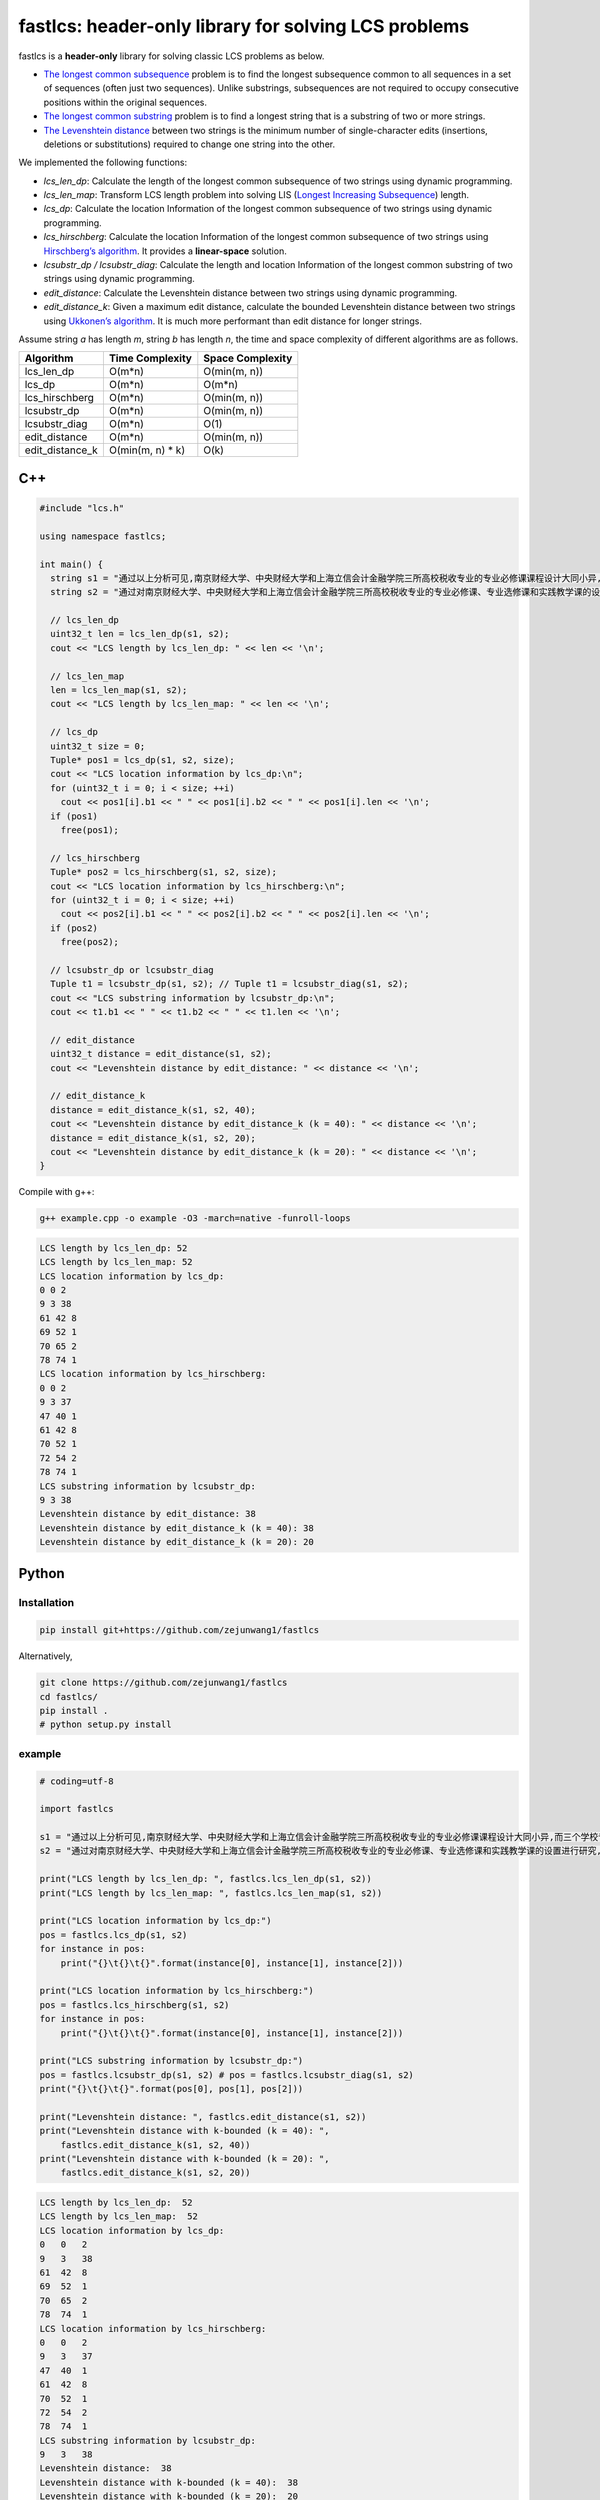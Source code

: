 fastlcs: header-only library for solving LCS problems
=====================================================

fastlcs is a **header-only** library for solving classic LCS problems as
below.

-  `The longest common
   subsequence <https://en.wikipedia.org/wiki/Longest_common_subsequence>`__
   problem is to find the longest subsequence common to all sequences in
   a set of sequences (often just two sequences). Unlike substrings,
   subsequences are not required to occupy consecutive positions within
   the original sequences.

-  `The longest common
   substring <https://en.wikipedia.org/wiki/Longest_common_substring>`__
   problem is to find a longest string that is a substring of two or
   more strings.

-  `The Levenshtein
   distance <https://en.wikipedia.org/wiki/Levenshtein_distance>`__
   between two strings is the minimum number of single-character edits
   (insertions, deletions or substitutions) required to change one
   string into the other.

We implemented the following functions:

-  *lcs_len_dp*: Calculate the length of the longest common subsequence
   of two strings using dynamic programming.
-  *lcs_len_map*: Transform LCS length problem into solving LIS
   (`Longest Increasing
   Subsequence <https://en.wikipedia.org/wiki/Longest_increasing_subsequence>`__)
   length.
-  *lcs_dp*: Calculate the location Information of the longest common
   subsequence of two strings using dynamic programming.
-  *lcs_hirschberg*: Calculate the location Information of the longest
   common subsequence of two strings using `Hirschberg’s
   algorithm <https://en.wikipedia.org/wiki/Hirschberg%27s_algorithm>`__.
   It provides a **linear-space** solution.
-  *lcsubstr_dp / lcsubstr_diag*: Calculate the length and location
   Information of the longest common substring of two strings using
   dynamic programming.
-  *edit_distance*: Calculate the Levenshtein distance between two
   strings using dynamic programming.
-  *edit_distance_k*: Given a maximum edit distance, calculate the
   bounded Levenshtein distance between two strings using `Ukkonen’s
   algorithm <https://www.cs.helsinki.fi/u/ukkonen/InfCont85.PDF>`__. It
   is much more performant than edit distance for longer strings.

Assume string *a* has length *m*, string *b* has length *n*, the time
and space complexity of different algorithms are as follows.

=============== ================= ================
Algorithm       Time Complexity   Space Complexity
=============== ================= ================
lcs_len_dp      O(m*n)            O(min(m, n))
lcs_dp          O(m*n)            O(m*n)
lcs_hirschberg  O(m*n)            O(min(m, n))
lcsubstr_dp     O(m*n)            O(min(m, n))
lcsubstr_diag   O(m*n)            O(1)
edit_distance   O(m*n)            O(min(m, n))
edit_distance_k O(min(m, n) \* k) O(k)
=============== ================= ================

C++
---

.. code:: cpp

   #include "lcs.h"

   using namespace fastlcs;

   int main() {
     string s1 = "通过以上分析可见,南京财经大学、中央财经大学和上海立信会计金融学院三所高校税收专业的专业必修课课程设计大同小异,而三个学校专业选修课和实践课课程设置差距较大。";
     string s2 = "通过对南京财经大学、中央财经大学和上海立信会计金融学院三所高校税收专业的专业必修课、专业选修课和实践教学课的设置进行研究,为本专业课程的调整提供参考。";

     // lcs_len_dp
     uint32_t len = lcs_len_dp(s1, s2);
     cout << "LCS length by lcs_len_dp: " << len << '\n';

     // lcs_len_map
     len = lcs_len_map(s1, s2);
     cout << "LCS length by lcs_len_map: " << len << '\n';

     // lcs_dp
     uint32_t size = 0;
     Tuple* pos1 = lcs_dp(s1, s2, size);
     cout << "LCS location information by lcs_dp:\n";
     for (uint32_t i = 0; i < size; ++i)
       cout << pos1[i].b1 << " " << pos1[i].b2 << " " << pos1[i].len << '\n';
     if (pos1)
       free(pos1);
    
     // lcs_hirschberg
     Tuple* pos2 = lcs_hirschberg(s1, s2, size);
     cout << "LCS location information by lcs_hirschberg:\n";
     for (uint32_t i = 0; i < size; ++i)
       cout << pos2[i].b1 << " " << pos2[i].b2 << " " << pos2[i].len << '\n';
     if (pos2)
       free(pos2);
     
     // lcsubstr_dp or lcsubstr_diag
     Tuple t1 = lcsubstr_dp(s1, s2); // Tuple t1 = lcsubstr_diag(s1, s2);
     cout << "LCS substring information by lcsubstr_dp:\n";
     cout << t1.b1 << " " << t1.b2 << " " << t1.len << '\n';
     
     // edit_distance
     uint32_t distance = edit_distance(s1, s2);
     cout << "Levenshtein distance by edit_distance: " << distance << '\n';
     
     // edit_distance_k
     distance = edit_distance_k(s1, s2, 40);
     cout << "Levenshtein distance by edit_distance_k (k = 40): " << distance << '\n';
     distance = edit_distance_k(s1, s2, 20);
     cout << "Levenshtein distance by edit_distance_k (k = 20): " << distance << '\n';
   }

Compile with g++:

.. code:: shell

   g++ example.cpp -o example -O3 -march=native -funroll-loops

.. code:: context

   LCS length by lcs_len_dp: 52
   LCS length by lcs_len_map: 52
   LCS location information by lcs_dp:
   0 0 2
   9 3 38
   61 42 8
   69 52 1
   70 65 2
   78 74 1
   LCS location information by lcs_hirschberg:
   0 0 2
   9 3 37
   47 40 1
   61 42 8
   70 52 1
   72 54 2
   78 74 1
   LCS substring information by lcsubstr_dp:
   9 3 38
   Levenshtein distance by edit_distance: 38
   Levenshtein distance by edit_distance_k (k = 40): 38
   Levenshtein distance by edit_distance_k (k = 20): 20

Python
------

Installation
~~~~~~~~~~~~

.. code:: shell

   pip install git+https://github.com/zejunwang1/fastlcs

Alternatively,

.. code:: shell

   git clone https://github.com/zejunwang1/fastlcs
   cd fastlcs/
   pip install .
   # python setup.py install

example
~~~~~~~

.. code:: python

   # coding=utf-8

   import fastlcs

   s1 = "通过以上分析可见,南京财经大学、中央财经大学和上海立信会计金融学院三所高校税收专业的专业必修课课程设计大同小异,而三个学校专业选修课和实践课课程设置差距较大。"
   s2 = "通过对南京财经大学、中央财经大学和上海立信会计金融学院三所高校税收专业的专业必修课、专业选修课和实践教学课的设置进行研究,为本专业课程的调整提供参考。"

   print("LCS length by lcs_len_dp: ", fastlcs.lcs_len_dp(s1, s2))
   print("LCS length by lcs_len_map: ", fastlcs.lcs_len_map(s1, s2))

   print("LCS location information by lcs_dp:")
   pos = fastlcs.lcs_dp(s1, s2)
   for instance in pos:
       print("{}\t{}\t{}".format(instance[0], instance[1], instance[2]))

   print("LCS location information by lcs_hirschberg:")
   pos = fastlcs.lcs_hirschberg(s1, s2)
   for instance in pos:
       print("{}\t{}\t{}".format(instance[0], instance[1], instance[2]))

   print("LCS substring information by lcsubstr_dp:")
   pos = fastlcs.lcsubstr_dp(s1, s2) # pos = fastlcs.lcsubstr_diag(s1, s2)
   print("{}\t{}\t{}".format(pos[0], pos[1], pos[2]))

   print("Levenshtein distance: ", fastlcs.edit_distance(s1, s2))
   print("Levenshtein distance with k-bounded (k = 40): ", 
       fastlcs.edit_distance_k(s1, s2, 40))
   print("Levenshtein distance with k-bounded (k = 20): ", 
       fastlcs.edit_distance_k(s1, s2, 20))

.. code:: context

   LCS length by lcs_len_dp:  52
   LCS length by lcs_len_map:  52
   LCS location information by lcs_dp:
   0   0   2
   9   3   38
   61  42  8
   69  52  1
   70  65  2
   78  74  1
   LCS location information by lcs_hirschberg:
   0   0   2
   9   3   37
   47  40  1
   61  42  8
   70  52  1
   72  54  2
   78  74  1
   LCS substring information by lcsubstr_dp:
   9   3   38
   Levenshtein distance:  38
   Levenshtein distance with k-bounded (k = 40):  38
   Levenshtein distance with k-bounded (k = 20):  20

Speed
~~~~~

We compared the processing speed of fastlcs with
`pylcs <https://github.com/Meteorix/pylcs>`__ on 150,000 similar
sentence pairs.

======= ======================== ===========
tool    func                     time cost/s
======= ======================== ===========
fastlcs lcs_len_dp               2.91
fastlcs lcs_len_map              **2.48**
pylcs   lcs                      9.97
fastlcs lcsubstr_dp              **1.44**
fastlcs lcsubstr_diag            1.82
pylcs   lcs2                     9.80
fastlcs edit_distance            3.41
fastlcs edit_distance_k (k = 40) **0.87**
pylcs   edit_distance            10.48
======= ======================== ===========

fastlcs is significantly faster than
`pylcs <https://github.com/Meteorix/pylcs>`__.

License
-------

This project is released under `MIT
license <https://github.com/zejunwang1/fastlcs/blob/main/LICENSE>`__

